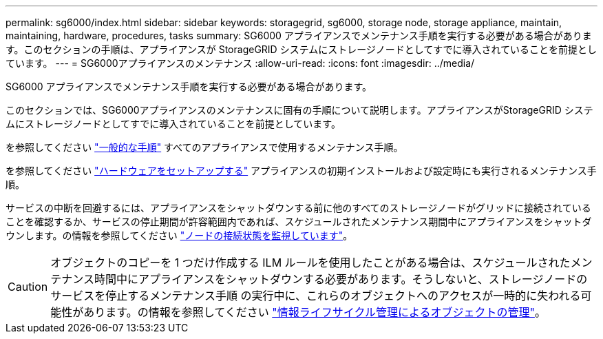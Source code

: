 ---
permalink: sg6000/index.html 
sidebar: sidebar 
keywords: storagegrid, sg6000, storage node, storage appliance, maintain, maintaining, hardware, procedures, tasks 
summary: SG6000 アプライアンスでメンテナンス手順を実行する必要がある場合があります。このセクションの手順は、アプライアンスが StorageGRID システムにストレージノードとしてすでに導入されていることを前提としています。 
---
= SG6000アプライアンスのメンテナンス
:allow-uri-read: 
:icons: font
:imagesdir: ../media/


[role="lead"]
SG6000 アプライアンスでメンテナンス手順を実行する必要がある場合があります。

このセクションでは、SG6000アプライアンスのメンテナンスに固有の手順について説明します。アプライアンスがStorageGRID システムにストレージノードとしてすでに導入されていることを前提としています。

を参照してください link:../commonhardware/index.html["一般的な手順"] すべてのアプライアンスで使用するメンテナンス手順。

を参照してください link:../installconfig/configuring-hardware.html["ハードウェアをセットアップする"] アプライアンスの初期インストールおよび設定時にも実行されるメンテナンス手順。

サービスの中断を回避するには、アプライアンスをシャットダウンする前に他のすべてのストレージノードがグリッドに接続されていることを確認するか、サービスの停止期間が許容範囲内であれば、スケジュールされたメンテナンス期間中にアプライアンスをシャットダウンします。の情報を参照してください https://docs.netapp.com/us-en/storagegrid-118/monitor/monitoring-system-health.html#monitor-node-connection-states["ノードの接続状態を監視しています"^]。


CAUTION: オブジェクトのコピーを 1 つだけ作成する ILM ルールを使用したことがある場合は、スケジュールされたメンテナンス時間中にアプライアンスをシャットダウンする必要があります。そうしないと、ストレージノードのサービスを停止するメンテナンス手順 の実行中に、これらのオブジェクトへのアクセスが一時的に失われる可能性があります。の情報を参照してください https://docs.netapp.com/us-en/storagegrid-118/ilm/index.html["情報ライフサイクル管理によるオブジェクトの管理"^]。
